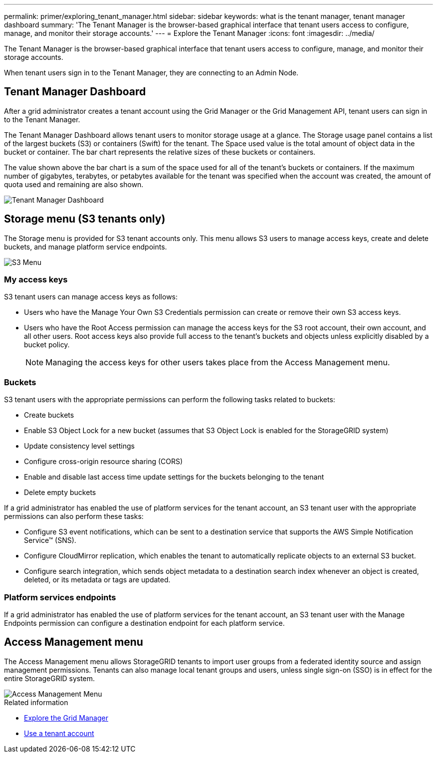 ---
permalink: primer/exploring_tenant_manager.html
sidebar: sidebar
keywords: what is the tenant manager, tenant manager dashboard
summary: 'The Tenant Manager is the browser-based graphical interface that tenant users access to configure, manage, and monitor their storage accounts.'
---
= Explore the Tenant Manager
:icons: font
:imagesdir: ../media/

[.lead]
The Tenant Manager is the browser-based graphical interface that tenant users access to configure, manage, and monitor their storage accounts.

When tenant users sign in to the Tenant Manager, they are connecting to an Admin Node.

== Tenant Manager Dashboard

After a grid administrator creates a tenant account using the Grid Manager or the Grid Management API, tenant users can sign in to the Tenant Manager.

The Tenant Manager Dashboard allows tenant users to monitor storage usage at a glance. The Storage usage panel contains a list of the largest buckets (S3) or containers (Swift) for the tenant. The Space used value is the total amount of object data in the bucket or container. The bar chart represents the relative sizes of these buckets or containers.

The value shown above the bar chart is a sum of the space used for all of the tenant's buckets or containers. If the maximum number of gigabytes, terabytes, or petabytes available for the tenant was specified when the account was created, the amount of quota used and remaining are also shown.

image::../media/tenant_dashboard_with_buckets.png[Tenant Manager Dashboard]

== Storage menu (S3 tenants only)


The Storage menu is provided for S3 tenant accounts only. This menu allows S3 users to manage access keys, create and delete buckets, and manage platform service endpoints.

image::../media/s3_menu.png[S3 Menu]

=== My access keys

S3 tenant users can manage access keys as follows:

* Users who have the Manage Your Own S3 Credentials permission can create or remove their own S3 access keys.
* Users who have the Root Access permission can manage the access keys for the S3 root account, their own account, and all other users. Root access keys also provide full access to the tenant's buckets and objects unless explicitly disabled by a bucket policy.
+

NOTE: Managing the access keys for other users takes place from the Access Management menu.

=== Buckets

S3 tenant users with the appropriate permissions can perform the following tasks related to buckets:

* Create buckets
* Enable S3 Object Lock for a new bucket (assumes that S3 Object Lock is enabled for the StorageGRID system)
* Update consistency level settings
* Configure cross-origin resource sharing (CORS)
* Enable and disable last access time update settings for the buckets belonging to the tenant
* Delete empty buckets

If a grid administrator has enabled the use of platform services for the tenant account, an S3 tenant user with the appropriate permissions can also perform these tasks:

* Configure S3 event notifications, which can be sent to a destination service that supports the AWS Simple Notification Service™ (SNS).
* Configure CloudMirror replication, which enables the tenant to automatically replicate objects to an external S3 bucket.
* Configure search integration, which sends object metadata to a destination search index whenever an object is created, deleted, or its metadata or tags are updated.

=== Platform services endpoints

If a grid administrator has enabled the use of platform services for the tenant account, an S3 tenant user with the Manage Endpoints permission can configure a destination endpoint for each platform service.

== Access Management menu


The Access Management menu allows StorageGRID tenants to import user groups from a federated identity source and assign management permissions. Tenants can also manage local tenant groups and users, unless single sign-on (SSO) is in effect for the entire StorageGRID system.

image::../media/access_management_menu.png[Access Management Menu]

.Related information

* xref:exploring_grid_manager.adoc[Explore the Grid Manager]

* xref:../tenant/index.adoc[Use a tenant account]

